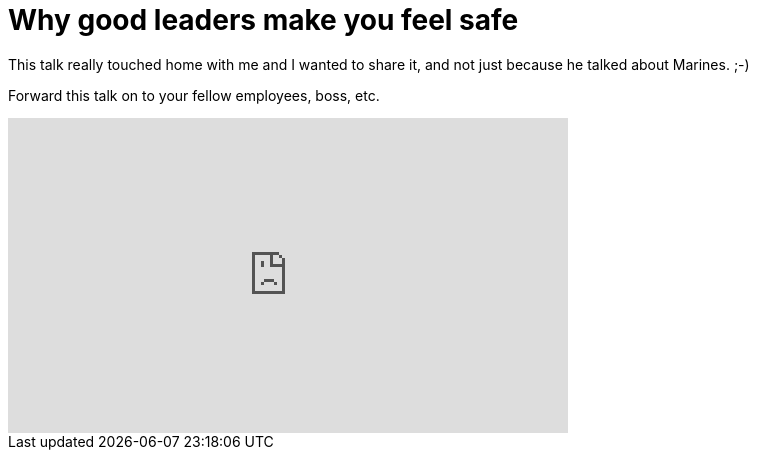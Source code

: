 = Why good leaders make you feel safe
:hp-tags: ted, video

This talk really touched home with me and I wanted to share it, and not just because he talked about Marines. ;-)

Forward this talk on to your fellow employees, boss, etc.

++++
<iframe src="http://embed.ted.com/talks/simon_sinek_why_good_leaders_make_you_feel_safe.html" width="560" height="315" frameborder="0" scrolling="no" webkitAllowFullScreen mozallowfullscreen allowFullScreen></iframe>
++++